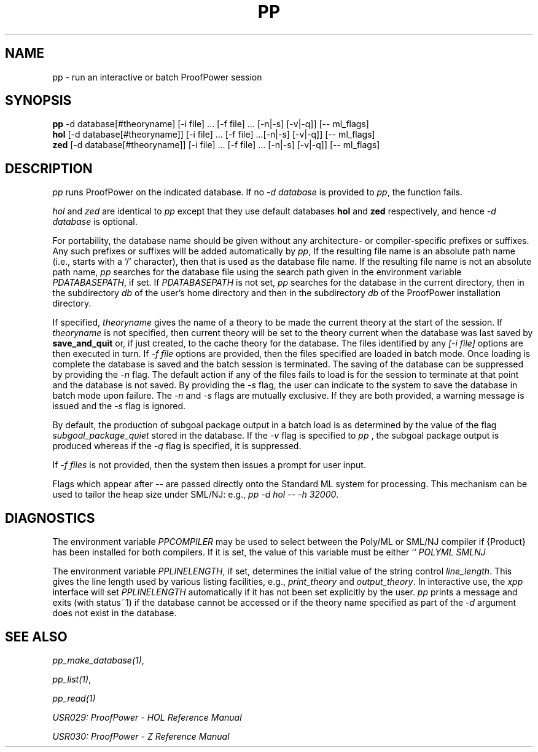 .TH PP 1 "17 Apr 2003" "Lemma One" "Unix Programmer's Manual"
.SH NAME
pp \- run an interactive or batch ProofPower session
.SH SYNOPSIS
.B pp
-d database[#theoryname] [-i file] ... [-f file] ... [-n|-s] [-v|-q]] [-- ml_flags]
.br
.B hol
[-d database[#theoryname]] [-i file] ... [-f file] ...[-n|-s] [-v|-q]] [-- ml_flags]
.br
.B zed
[-d database[#theoryname]] [-i file] ... [-f file] ... [-n|-s] [-v|-q]] [-- ml_flags]
.SH DESCRIPTION
.I "pp"
runs ProofPower on the indicated database. If no
.I "-d database"
is provided to
.IR "pp" ,
the function fails.
.LP
.I "hol"
and
.I "zed"
are identical to
.I "pp"
except that they use default databases
.B "hol"
and
.B "zed"
respectively, and hence
.I "-d database"
is optional.
.LP
For portability, the database name should be given without any architecture- or
compiler-specific prefixes or suffixes.
Any such prefixes or suffixes will be added automatically by
.IR "pp" ,
If the resulting file name is an absolute path name (i.e., starts with a `/' character),
then that is used as the database file name.
If the resulting file name is not an absolute path name,
.I "pp"
searches for the database file using the
search path given in the environment variable
.IR "\$PPDATABASEPATH",
if set.
If
.IR "\$PPDATABASEPATH"
is not set,
.I "pp"
searches for the database in the current directory, then in the subdirectory
.IR "db"
of the user's home directory and then in the subdirectory
.IR  "db"
of the ProofPower installation directory.
.LP
If specified,
.I "theoryname"
gives the name of a theory to be made the
current theory at the start of the session.
If
.I "theoryname"
is not specified, then
current theory will be set to the theory current when the database was last saved by
.B "save_and_quit"
or, if just created,
to the cache theory for the database.
The files identified by any
.I "[-i file]"
options are then
executed in turn.
If
.I "-f file"
options are provided, then the files specified are loaded in batch mode.
Once loading is complete the database is saved and the batch session is
terminated. The saving of the database can be suppressed by providing the
.I "-n"
flag. The default action if any of the files fails to load is for the session to terminate at that point and the database is not saved. By providing the
.I "-s"
flag, the user can indicate to the system to save the database in batch mode upon failure. The
.I "-n"
and
.I "-s"
flags are mutually exclusive. If they are both provided, a warning message is issued and the
.I "-s"
flag is ignored.
.LP
By default, the production of subgoal package output in a batch load is as determined by the value of the flag
.I "subgoal_package_quiet"
stored in the database.
If the
.I "-v"
flag is specified to
.I "pp"
, the subgoal package output is produced whereas if the
.I "-q"
flag is specified, it is suppressed.
.LP
If
.I "-f files"
is not provided, then the system then issues a prompt for user input.
.LP
Flags which appear after
.I "-- "
are passed directly onto the Standard ML system for processing. This mechanism can be used to tailor the heap size under SML/NJ: e.g.,
.IR "pp -d hol -- -h 32000" .
.SH DIAGNOSTICS
The environment variable
.I "PPCOMPILER"
may be used to select between the Poly/ML
or SML/NJ compiler if {\Product} has been installed for both compilers.
If it is set, the value of this variable must be either ``
.I "POLYML"
'' or ``
.I "SMLNJ"
''.
.LP
The environment variable
.IR "PPLINELENGTH" ,
if set, determines the initial value of the
string control
.IR "line_length" .
This gives the line length used by various listing
facilities, e.g.,
.I "print_theory"
and
.IR "output_theory" .
In interactive use,
the
.I "xpp"
interface will set
.I "PPLINELENGTH"
automatically if it has not been
set explicitly by the user.
.I "pp"
prints a message and exits (with status~1) if
the database cannot be accessed or if the theory name specified
as part of the
.I "-d"
argument
does
not exist in the database.
.SH SEE ALSO
.IR "pp_make_database(1)" ,

.IR "pp_list(1)" ,

.I "pp_read(1)"
.LP
.I "USR029: ProofPower - HOL Reference Manual"
.LP
.I "USR030: ProofPower - Z Reference Manual"
